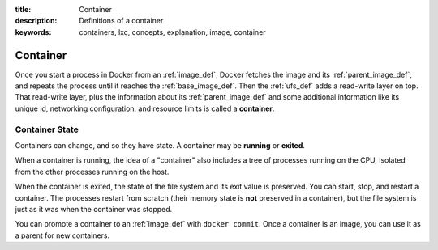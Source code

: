 :title: Container
:description: Definitions of a container
:keywords: containers, lxc, concepts, explanation, image, container

Container
=========

.. image:: images/docker-filesystems-busyboxrw.png

Once you start a process in Docker from an :ref:`image_def`, Docker
fetches the image and its :ref:`parent_image_def`, and repeats the
process until it reaches the :ref:`base_image_def`. Then the
:ref:`ufs_def` adds a read-write layer on top. That read-write layer,
plus the information about its :ref:`parent_image_def` and some
additional information like its unique id, networking configuration,
and resource limits is called a **container**.

.. _container_state_def:

Container State
...............

Containers can change, and so they have state. A container may be
**running** or **exited**. 

When a container is running, the idea of a "container" also includes a
tree of processes running on the CPU, isolated from the other
processes running on the host.

When the container is exited, the state of the file system and
its exit value is preserved. You can start, stop, and restart a
container. The processes restart from scratch (their memory state is
**not** preserved in a container), but the file system is just as it
was when the container was stopped.

You can promote a container to an :ref:`image_def` with ``docker
commit``. Once a container is an image, you can use it as a parent for
new containers.
